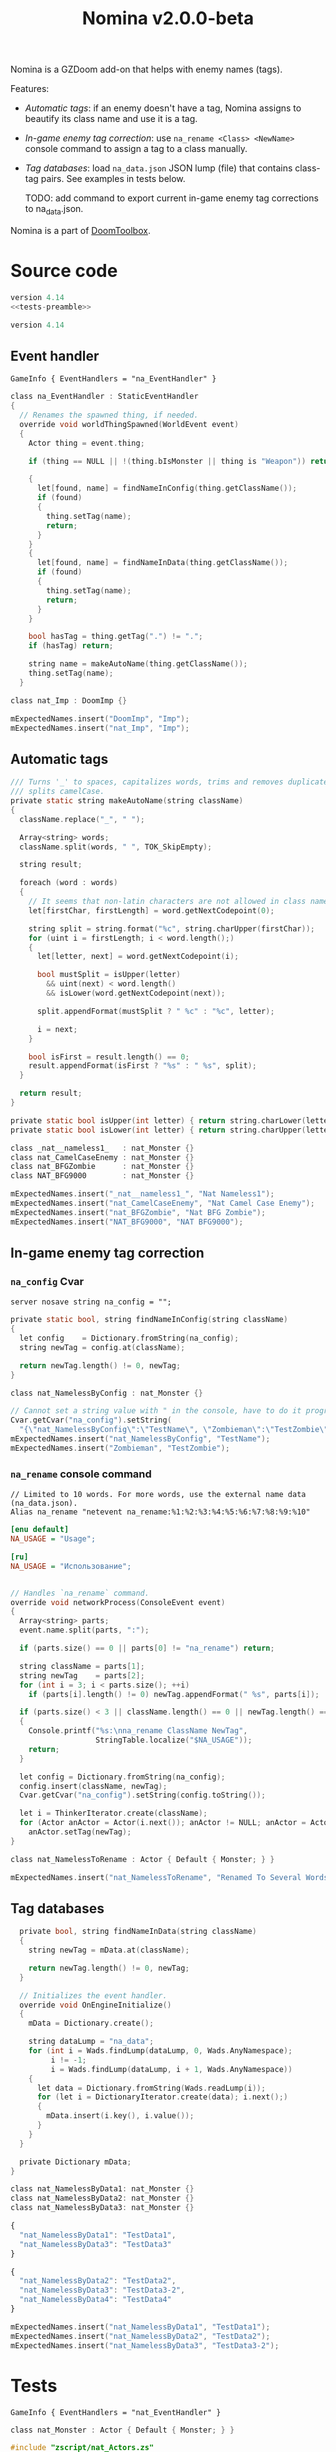# SPDX-FileCopyrightText: © 2025 Alexander Kromm <mmaulwurff@gmail.com>
# SPDX-License-Identifier: GPL-3.0-only
#+property: header-args :comments no :mkdirp yes :noweb yes :results none
#+startup: content

#+title: Nomina v2.0.0-beta

Nomina is a GZDoom add-on that helps with enemy names (tags).

Features:
- [[Automatic tags]]: if an enemy doesn't have a tag, Nomina assigns to beautify its
  class name and use it is a tag.
- [[In-game enemy tag correction]]: use ~na_rename <Class> <NewName>~ console command to
  assign a tag to a class manually.
- [[Tag databases]]: load ~na_data.json~ JSON lump (file) that contains class-tag pairs.
  See examples in tests below.

  TODO: add command to export current in-game enemy tag corrections to na_data.json.

Nomina is a part of [[https://github.com/mmaulwurff/doom-toolbox/][DoomToolbox]].

* [[file:documentation/WhereAreTheProjectFiles.org][Where are the project files?]] :noexport:

* License :noexport:

[[file:LICENSES/GPL-3.0-only.txt][GPL-3.0-only]]

#+begin_src c :tangle build/Nomina/zscript.zs :exports none
// SPDX-FileCopyrightText: © 2025 Alexander Kromm <mmaulwurff@gmail.com>
// SPDX-License-Identifier: GPL-3.0-only
#+end_src

[[file:LICENSES/CC0-1.0.txt][CC0-1.0]]
#+name: CC
#+begin_src text :exports none
SPDX-FileCopyrightText: © 2025 Alexander Kromm <mmaulwurff@gmail.com>
SPDX-License-Identifier: CC0-1.0
#+end_src

#+begin_src text :tangle build/Nomina/cvarinfo.txt :exports none
// <<CC>>
#+end_src
#+begin_src text :tangle build/Nomina/keyconf.txt :exports none
// <<CC>>
#+end_src
#+begin_src ini :tangle build/Nomina/language.txt :exports none
// <<CC>>
#+end_src
#+begin_src text :tangle build/Nomina/mapinfo.txt :exports none
// <<CC>>
#+end_src
#+begin_src text :tangle build/NominaTest/mapinfo.txt :exports none
// <<CC>>
#+end_src

* Source code

#+begin_src c :tangle build/NominaTest/zscript.zs
version 4.14
<<tests-preamble>>
#+end_src

#+begin_src c :tangle build/Nomina/zscript.zs
version 4.14
#+end_src

** Event handler

#+begin_src text :tangle build/Nomina/mapinfo.txt
GameInfo { EventHandlers = "na_EventHandler" }
#+end_src

#+begin_src c :tangle build/Nomina/zscript.zs
class na_EventHandler : StaticEventHandler
{
  // Renames the spawned thing, if needed.
  override void worldThingSpawned(WorldEvent event)
  {
    Actor thing = event.thing;

    if (thing == NULL || !(thing.bIsMonster || thing is "Weapon")) return;

    {
      let[found, name] = findNameInConfig(thing.getClassName());
      if (found)
      {
        thing.setTag(name);
        return;
      }
    }
    {
      let[found, name] = findNameInData(thing.getClassName());
      if (found)
      {
        thing.setTag(name);
        return;
      }
    }

    bool hasTag = thing.getTag(".") != ".";
    if (hasTag) return;

    string name = makeAutoName(thing.getClassName());
    thing.setTag(name);
  }
#+end_src
#+begin_src c :tangle build/NominaTest/zscript/nat_Actors.zs
class nat_Imp : DoomImp {}
#+end_src
#+begin_src c :tangle build/NominaTest/zscript.zs
    mExpectedNames.insert("DoomImp", "Imp");
    mExpectedNames.insert("nat_Imp", "Imp");
#+end_src

** Automatic tags

#+begin_src c :tangle build/Nomina/zscript.zs
  /// Turns '_' to spaces, capitalizes words, trims and removes duplicate spaces,
  /// splits camelCase.
  private static string makeAutoName(string className)
  {
    className.replace("_", " ");

    Array<string> words;
    className.split(words, " ", TOK_SkipEmpty);

    string result;

    foreach (word : words)
    {
      // It seems that non-latin characters are not allowed in class names. Overkill?
      let[firstChar, firstLength] = word.getNextCodepoint(0);

      string split = string.format("%c", string.charUpper(firstChar));
      for (uint i = firstLength; i < word.length();)
      {
        let[letter, next] = word.getNextCodepoint(i);

        bool mustSplit = isUpper(letter)
          && uint(next) < word.length()
          && isLower(word.getNextCodepoint(next));

        split.appendFormat(mustSplit ? " %c" : "%c", letter);

        i = next;
      }

      bool isFirst = result.length() == 0;
      result.appendFormat(isFirst ? "%s" : " %s", split);
    }

    return result;
  }

  private static bool isUpper(int letter) { return string.charLower(letter) != letter; }
  private static bool isLower(int letter) { return string.charUpper(letter) != letter; }
#+end_src
#+begin_src c :tangle build/NominaTest/zscript/nat_Actors.zs
class _nat__nameless1_   : nat_Monster {}
class nat_CamelCaseEnemy : nat_Monster {}
class nat_BFGZombie      : nat_Monster {}
class NAT_BFG9000        : nat_Monster {}
#+end_src
#+begin_src c :tangle build/NominaTest/zscript.zs
    mExpectedNames.insert("_nat__nameless1_", "Nat Nameless1");
    mExpectedNames.insert("nat_CamelCaseEnemy", "Nat Camel Case Enemy");
    mExpectedNames.insert("nat_BFGZombie", "Nat BFG Zombie");
    mExpectedNames.insert("NAT_BFG9000", "NAT BFG9000");
#+end_src

** In-game enemy tag correction

*** ~na_config~ Cvar

#+begin_src text :tangle build/Nomina/cvarinfo.txt
server nosave string na_config = "";
#+end_src

#+begin_src c :tangle build/Nomina/zscript.zs
  private static bool, string findNameInConfig(string className)
  {
    let config    = Dictionary.fromString(na_config);
    string newTag = config.at(className);

    return newTag.length() != 0, newTag;
  }
#+end_src
#+begin_src c :tangle build/NominaTest/zscript/nat_Actors.zs
class nat_NamelessByConfig : nat_Monster {}
#+end_src
#+begin_src c :tangle build/NominaTest/zscript.zs
    // Cannot set a string value with " in the console, have to do it programmatically.
    Cvar.getCvar("na_config").setString(
      "{\"nat_NamelessByConfig\":\"TestName\", \"Zombieman\":\"TestZombie\"}");
    mExpectedNames.insert("nat_NamelessByConfig", "TestName");
    mExpectedNames.insert("Zombieman", "TestZombie");
#+end_src

*** ~na_rename~ console command

#+begin_src text :tangle build/Nomina/keyconf.txt
// Limited to 10 words. For more words, use the external name data (na_data.json).
Alias na_rename "netevent na_rename:%1:%2:%3:%4:%5:%6:%7:%8:%9:%10"
#+end_src

#+begin_src ini :tangle build/Nomina/language.txt
[enu default]
NA_USAGE = "Usage";

[ru]
NA_USAGE = "Использование";
#+end_src

#+begin_src c :tangle build/Nomina/zscript.zs

  // Handles `na_rename` command.
  override void networkProcess(ConsoleEvent event)
  {
    Array<string> parts;
    event.name.split(parts, ":");

    if (parts.size() == 0 || parts[0] != "na_rename") return;

    string className = parts[1];
    string newTag    = parts[2];
    for (int i = 3; i < parts.size(); ++i)
      if (parts[i].length() != 0) newTag.appendFormat(" %s", parts[i]);

    if (parts.size() < 3 || className.length() == 0 || newTag.length() == 0)
    {
      Console.printf("%s:\nna_rename ClassName NewTag",
                     StringTable.localize("$NA_USAGE"));
      return;
    }

    let config = Dictionary.fromString(na_config);
    config.insert(className, newTag);
    Cvar.getCvar("na_config").setString(config.toString());

    let i = ThinkerIterator.create(className);
    for (Actor anActor = Actor(i.next()); anActor != NULL; anActor = Actor(i.next()))
      anActor.setTag(newTag);
  }
#+end_src
#+begin_src c :tangle build/NominaTest/zscript/nat_Actors.zs
class nat_NamelessToRename : Actor { Default { Monster; } }
#+end_src
#+name: expect-after-spawn
#+begin_src c
    mExpectedNames.insert("nat_NamelessToRename", "Renamed To Several Words");
#+end_src

** Tag databases

#+begin_src c :tangle build/Nomina/zscript.zs
  private bool, string findNameInData(string className)
  {
    string newTag = mData.at(className);

    return newTag.length() != 0, newTag;
  }

  // Initializes the event handler.
  override void OnEngineInitialize()
  {
    mData = Dictionary.create();

    string dataLump = "na_data";
    for (int i = Wads.findLump(dataLump, 0, Wads.AnyNamespace);
         i != -1;
         i = Wads.findLump(dataLump, i + 1, Wads.AnyNamespace))
    {
      let data = Dictionary.fromString(Wads.readLump(i));
      for (let i = DictionaryIterator.create(data); i.next();)
      {
        mData.insert(i.key(), i.value());
      }
    }
  }

  private Dictionary mData;
}
#+end_src
#+begin_src c :tangle build/NominaTest/zscript/nat_Actors.zs
class nat_NamelessByData1: nat_Monster {}
class nat_NamelessByData2: nat_Monster {}
class nat_NamelessByData3: nat_Monster {}
#+end_src
#+begin_src js :tangle build/NominaTest/1/na_data.json
{
  "nat_NamelessByData1": "TestData1",
  "nat_NamelessByData3": "TestData3"
}
#+end_src
#+begin_src js :tangle build/NominaTest/na_data.json
{
  "nat_NamelessByData2": "TestData2",
  "nat_NamelessByData3": "TestData3-2",
  "nat_NamelessByData4": "TestData4"
}
#+end_src
#+begin_src c :tangle build/NominaTest/zscript.zs
    mExpectedNames.insert("nat_NamelessByData1", "TestData1");
    mExpectedNames.insert("nat_NamelessByData2", "TestData2");
    mExpectedNames.insert("nat_NamelessByData3", "TestData3-2");
#+end_src

* Tests

#+begin_src text :tangle build/NominaTest/mapinfo.txt
GameInfo { EventHandlers = "nat_EventHandler" }
#+end_src

#+begin_src c :tangle build/NominaTest/zscript/nat_Actors.zs
class nat_Monster : Actor { Default { Monster; } }
#+end_src

#+name: tests-preamble
#+begin_src c
#include "zscript/nat_Actors.zs"

class nat_Test : Clematis {}

class nat_EventHandler : StaticEventHandler
{
  override void worldLoaded(WorldEvent event)
  {
    mTest = new ("nat_Test");
    mTest.Describe("Nomina tests");

    mExpectedNames = Dictionary.create();

    // Setting expectations goes here.
#+end_src
#+begin_src c :tangle build/NominaTest/zscript.zs
    vector3 spawnPoint = players[consolePlayer].mo.pos + (100, 0, 0);

    for (let i = DictionaryIterator.create(mExpectedNames); i.next();)
      Actor.Spawn(i.key(), spawnPoint);

    <<expect-after-spawn>>
  }

  override void worldThingSpawned(WorldEvent event)
  {
    Actor thing = event.thing;

    if (thing == NULL || !(thing.bIsMonster || thing is "Weapon")) return;

    string className = thing.getClassName();
    if (mExpectedNames.at(className).length() == 0) return;

    string actual   = thing.getTag();
    string expected = mExpectedNames.at(className);
    bool isExpected = actual == expected;
    mTest.it(className, mTest.assert(isExpected));
    if (!isExpected)
      Console.printf("Actual: %s, expected: %s", actual, expected);
  }

  override void OnUnregister() { mTest.EndDescribe(); }

  private Clematis mTest;
  private Dictionary mExpectedNames;
}
#+end_src

* Run tests

#+begin_src text :tangle build/NominaTestCommands.txt
wait 2; map map01;
wait 2; na_rename nat_NamelessToRename Renamed To Several Words;
wait 2; summon nat_NamelessToRename;
wait 9; quit
#+end_src

#+begin_src elisp :exports none
(compile "./tools/org.py test Nomina.org")
#+end_src
